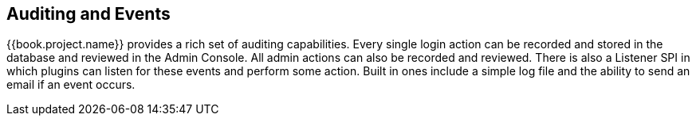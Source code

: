 
== Auditing and Events

{{book.project.name}} provides a rich set of auditing capabilities.  Every single login action can be recorded and stored in
the database and reviewed in the Admin Console.  All admin actions can also be recorded and reviewed.  There is also a Listener SPI
in which plugins can listen for these events and perform some action.  Built in ones include a simple log file and the ability
to send an email if an event occurs.

